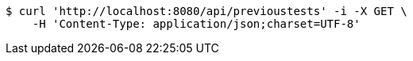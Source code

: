 [source,bash]
----
$ curl 'http://localhost:8080/api/previoustests' -i -X GET \
    -H 'Content-Type: application/json;charset=UTF-8'
----